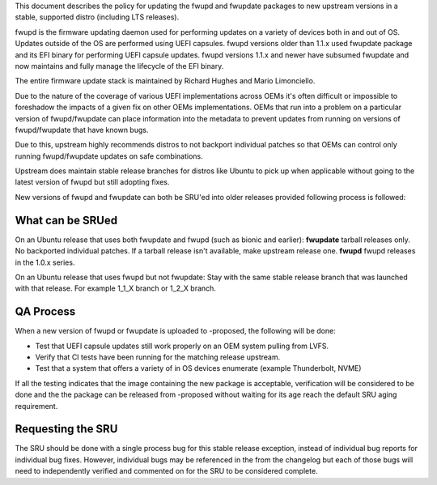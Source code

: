 This document describes the policy for updating the fwupd and fwupdate
packages to new upstream versions in a stable, supported distro
(including LTS releases).

fwupd is the firmware updating daemon used for performing updates on a
variety of devices both in and out of OS. Updates outside of the OS are
performed using UEFI capsules. fwupd versions older than 1.1.x used
fwupdate package and its EFI binary for performing UEFI capsule updates.
fwupd versions 1.1.x and newer have subsumed fwupdate and now maintains
and fully manage the lifecycle of the EFI binary.

The entire firmware update stack is maintained by Richard Hughes and
Mario Limonciello.

Due to the nature of the coverage of various UEFI implementations across
OEMs it's often difficult or impossible to foreshadow the impacts of a
given fix on other OEMs implementations. OEMs that run into a problem on
a particular version of fwupd/fwupdate can place information into the
metadata to prevent updates from running on versions of fwupd/fwupdate
that have known bugs.

Due to this, upstream highly recommends distros to not backport
individual patches so that OEMs can control only running fwupd/fwupdate
updates on safe combinations.

Upstream does maintain stable release branches for distros like Ubuntu
to pick up when applicable without going to the latest version of fwupd
but still adopting fixes.

New versions of fwupd and fwupdate can both be SRU'ed into older
releases provided following process is followed:

.. _what_can_be_srued:

What can be SRUed
-----------------

On an Ubuntu release that uses both fwupdate and fwupd (such as bionic
and earlier): **fwupdate** tarball releases only. No backported
individual patches. If a tarball release isn't available, make upstream
release one. **fwupd** fwupd releases in the 1.0.x series.

On an Ubuntu release that uses fwupd but not fwupdate: Stay with the
same stable release branch that was launched with that release. For
example 1_1_X branch or 1_2_X branch.

.. _qa_process:

QA Process
----------

When a new version of fwupd or fwupdate is uploaded to -proposed, the
following will be done:

-  Test that UEFI capsule updates still work properly on an OEM system
   pulling from LVFS.
-  Verify that CI tests have been running for the matching release
   upstream.
-  Test that a system that offers a variety of in OS devices enumerate
   (example Thunderbolt, NVME)

If all the testing indicates that the image containing the new package
is acceptable, verification will be considered to be done and the the
package can be released from -proposed without waiting for its age reach
the default SRU aging requirement.

.. _requesting_the_sru:

Requesting the SRU
------------------

The SRU should be done with a single process bug for this stable release
exception, instead of individual bug reports for individual bug fixes.
However, individual bugs may be referenced in the from the changelog but
each of those bugs will need to independently verified and commented on
for the SRU to be considered complete.
